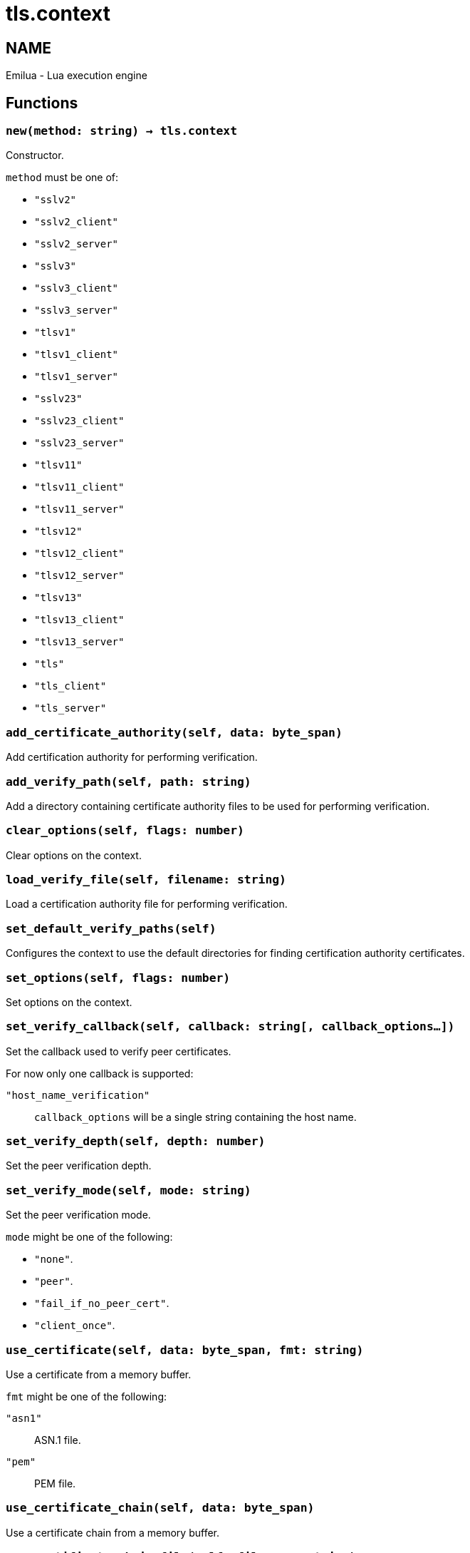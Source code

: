= tls.context

ifeval::[{doctype} == manpage]

== NAME

Emilua - Lua execution engine

endif::[]

== Functions

=== `new(method: string) -> tls.context`

Constructor.

`method` must be one of:

* `"sslv2"`
* `"sslv2_client"`
* `"sslv2_server"`
* `"sslv3"`
* `"sslv3_client"`
* `"sslv3_server"`
* `"tlsv1"`
* `"tlsv1_client"`
* `"tlsv1_server"`
* `"sslv23"`
* `"sslv23_client"`
* `"sslv23_server"`
* `"tlsv11"`
* `"tlsv11_client"`
* `"tlsv11_server"`
* `"tlsv12"`
* `"tlsv12_client"`
* `"tlsv12_server"`
* `"tlsv13"`
* `"tlsv13_client"`
* `"tlsv13_server"`
* `"tls"`
* `"tls_client"`
* `"tls_server"`

=== `add_certificate_authority(self, data: byte_span)`

Add certification authority for performing verification.

=== `add_verify_path(self, path: string)`

Add a directory containing certificate authority files to be used for performing
verification.

=== `clear_options(self, flags: number)`

Clear options on the context.

=== `load_verify_file(self, filename: string)`

Load a certification authority file for performing verification.

=== `set_default_verify_paths(self)`

Configures the context to use the default directories for finding certification
authority certificates.

=== `set_options(self, flags: number)`

Set options on the context.

=== `set_verify_callback(self, callback: string[, callback_options...])`

Set the callback used to verify peer certificates.

For now only one callback is supported:

`"host_name_verification"`:: `callback_options` will be a single string
containing the host name.

=== `set_verify_depth(self, depth: number)`

Set the peer verification depth.

=== `set_verify_mode(self, mode: string)`

Set the peer verification mode.

`mode` might be one of the following:

* `"none"`.
* `"peer"`.
* `"fail_if_no_peer_cert"`.
* `"client_once"`.

=== `use_certificate(self, data: byte_span, fmt: string)`

Use a certificate from a memory buffer.

`fmt` might be one of the following:

`"asn1"`:: ASN.1 file.
`"pem"`:: PEM file.

=== `use_certificate_chain(self, data: byte_span)`

Use a certificate chain from a memory buffer.

=== `use_certificate_chain_file(self, filename: string)`

Use a certificate chain from a file.

=== `use_certificate_file(self, filename: string, fmt: string)`

Use a certificate from a file.

`fmt` might be one of the following:

`"asn1"`:: ASN.1 file.
`"pem"`:: PEM file.

=== `use_private_key(self, data: byte_span, fmt: string)`

Use a private key from a memory buffer.

`fmt` might be one of the following:

`"asn1"`:: ASN.1 file.
`"pem"`:: PEM file.

=== `use_private_key_file(self, filename: string, fmt: string)`

Use a private key from a file.

`fmt` might be one of the following:

`"asn1"`:: ASN.1 file.
`"pem"`:: PEM file.

=== `use_rsa_private_key(self, data: byte_span, fmt: string)`

Use an RSA private key from a memory buffer.

`fmt` might be one of the following:

`"asn1"`:: ASN.1 file.
`"pem"`:: PEM file.

=== `use_rsa_private_key_file(self, filename: string, fmt: string)`

Use an RSA private key from a file.

`fmt` might be one of the following:

`"asn1"`:: ASN.1 file.
`"pem"`:: PEM file.

=== `use_tmp_dh(self, data: byte_span)`

Use the specified memory buffer to obtain the temporary Diffie-Hellman
parameters.

=== `use_tmp_dh_file(self, filename: string)`

Use the specified file to obtain the temporary Diffie-Hellman parameters.
